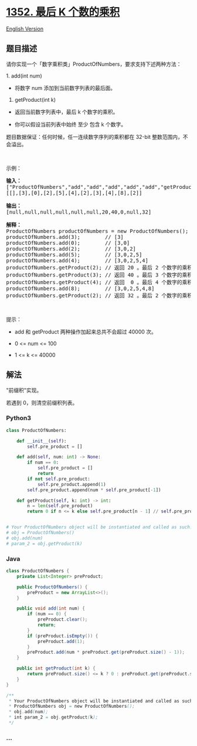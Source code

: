 * [[https://leetcode-cn.com/problems/product-of-the-last-k-numbers][1352.
最后 K 个数的乘积]]
  :PROPERTIES:
  :CUSTOM_ID: 最后-k-个数的乘积
  :END:
[[./solution/1300-1399/1352.Product of the Last K Numbers/README_EN.org][English
Version]]

** 题目描述
   :PROPERTIES:
   :CUSTOM_ID: 题目描述
   :END:

#+begin_html
  <!-- 这里写题目描述 -->
#+end_html

#+begin_html
  <p>
#+end_html

请你实现一个「数字乘积类」ProductOfNumbers，要求支持下述两种方法：

#+begin_html
  </p>
#+end_html

#+begin_html
  <p>
#+end_html

1. add(int num)

#+begin_html
  </p>
#+end_html

#+begin_html
  <ul>
#+end_html

#+begin_html
  <li>
#+end_html

将数字 num 添加到当前数字列表的最后面。

#+begin_html
  </li>
#+end_html

#+begin_html
  </ul>
#+end_html

#+begin_html
  <p>
#+end_html

2. getProduct(int k)

#+begin_html
  </p>
#+end_html

#+begin_html
  <ul>
#+end_html

#+begin_html
  <li>
#+end_html

返回当前数字列表中，最后 k 个数字的乘积。

#+begin_html
  </li>
#+end_html

#+begin_html
  <li>
#+end_html

你可以假设当前列表中始终 至少 包含 k 个数字。

#+begin_html
  </li>
#+end_html

#+begin_html
  </ul>
#+end_html

#+begin_html
  <p>
#+end_html

题目数据保证：任何时候，任一连续数字序列的乘积都在 32-bit
整数范围内，不会溢出。

#+begin_html
  </p>
#+end_html

#+begin_html
  <p>
#+end_html

 

#+begin_html
  </p>
#+end_html

#+begin_html
  <p>
#+end_html

示例：

#+begin_html
  </p>
#+end_html

#+begin_html
  <pre><strong>输入：</strong>
  [&quot;ProductOfNumbers&quot;,&quot;add&quot;,&quot;add&quot;,&quot;add&quot;,&quot;add&quot;,&quot;add&quot;,&quot;getProduct&quot;,&quot;getProduct&quot;,&quot;getProduct&quot;,&quot;add&quot;,&quot;getProduct&quot;]
  [[],[3],[0],[2],[5],[4],[2],[3],[4],[8],[2]]

  <strong>输出：</strong>
  [null,null,null,null,null,null,20,40,0,null,32]

  <strong>解释：</strong>
  ProductOfNumbers productOfNumbers = new ProductOfNumbers();
  productOfNumbers.add(3);        // [3]
  productOfNumbers.add(0);        // [3,0]
  productOfNumbers.add(2);        // [3,0,2]
  productOfNumbers.add(5);        // [3,0,2,5]
  productOfNumbers.add(4);        // [3,0,2,5,4]
  productOfNumbers.getProduct(2); // 返回 20 。最后 2 个数字的乘积是 5 * 4 = 20
  productOfNumbers.getProduct(3); // 返回 40 。最后 3 个数字的乘积是 2 * 5 * 4 = 40
  productOfNumbers.getProduct(4); // 返回  0 。最后 4 个数字的乘积是 0 * 2 * 5 * 4 = 0
  productOfNumbers.add(8);        // [3,0,2,5,4,8]
  productOfNumbers.getProduct(2); // 返回 32 。最后 2 个数字的乘积是 4 * 8 = 32 
  </pre>
#+end_html

#+begin_html
  <p>
#+end_html

 

#+begin_html
  </p>
#+end_html

#+begin_html
  <p>
#+end_html

提示：

#+begin_html
  </p>
#+end_html

#+begin_html
  <ul>
#+end_html

#+begin_html
  <li>
#+end_html

add 和 getProduct 两种操作加起来总共不会超过 40000 次。

#+begin_html
  </li>
#+end_html

#+begin_html
  <li>
#+end_html

0 <= num <= 100

#+begin_html
  </li>
#+end_html

#+begin_html
  <li>
#+end_html

1 <= k <= 40000

#+begin_html
  </li>
#+end_html

#+begin_html
  </ul>
#+end_html

** 解法
   :PROPERTIES:
   :CUSTOM_ID: 解法
   :END:

#+begin_html
  <!-- 这里可写通用的实现逻辑 -->
#+end_html

"前缀积"实现。

若遇到 0，则清空前缀积列表。

#+begin_html
  <!-- tabs:start -->
#+end_html

*** *Python3*
    :PROPERTIES:
    :CUSTOM_ID: python3
    :END:

#+begin_html
  <!-- 这里可写当前语言的特殊实现逻辑 -->
#+end_html

#+begin_src python
  class ProductOfNumbers:

      def __init__(self):
          self.pre_product = []

      def add(self, num: int) -> None:
          if num == 0:
              self.pre_product = []
              return
          if not self.pre_product:
              self.pre_product.append(1)
          self.pre_product.append(num * self.pre_product[-1])

      def getProduct(self, k: int) -> int:
          n = len(self.pre_product)
          return 0 if n <= k else self.pre_product[n - 1] // self.pre_product[n - k - 1]


  # Your ProductOfNumbers object will be instantiated and called as such:
  # obj = ProductOfNumbers()
  # obj.add(num)
  # param_2 = obj.getProduct(k)
#+end_src

*** *Java*
    :PROPERTIES:
    :CUSTOM_ID: java
    :END:

#+begin_html
  <!-- 这里可写当前语言的特殊实现逻辑 -->
#+end_html

#+begin_src java
  class ProductOfNumbers {
      private List<Integer> preProduct;

      public ProductOfNumbers() {
          preProduct = new ArrayList<>();
      }

      public void add(int num) {
          if (num == 0) {
              preProduct.clear();
              return;
          }
          if (preProduct.isEmpty()) {
              preProduct.add(1);
          }
          preProduct.add(num * preProduct.get(preProduct.size() - 1));
      }

      public int getProduct(int k) {
          return preProduct.size() <= k ? 0 : preProduct.get(preProduct.size() - 1) / preProduct.get(preProduct.size() - 1 - k);
      }
  }

  /**
   * Your ProductOfNumbers object will be instantiated and called as such:
   * ProductOfNumbers obj = new ProductOfNumbers();
   * obj.add(num);
   * int param_2 = obj.getProduct(k);
   */
#+end_src

*** *...*
    :PROPERTIES:
    :CUSTOM_ID: section
    :END:
#+begin_example
#+end_example

#+begin_html
  <!-- tabs:end -->
#+end_html

